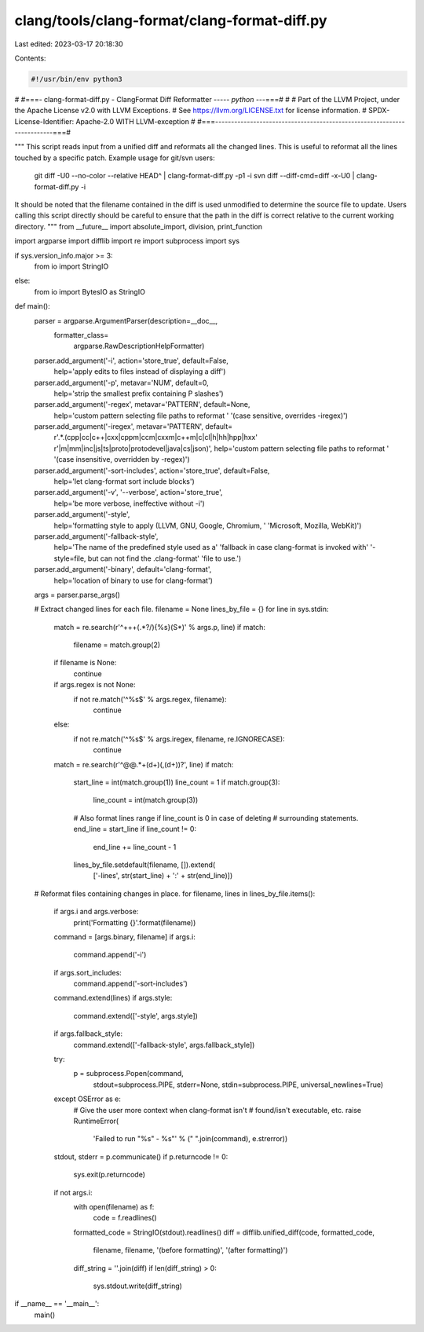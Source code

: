 clang/tools/clang-format/clang-format-diff.py
=============================================

Last edited: 2023-03-17 20:18:30

Contents:

.. code-block:: py

    #!/usr/bin/env python3
#
#===- clang-format-diff.py - ClangFormat Diff Reformatter ----*- python -*--===#
#
# Part of the LLVM Project, under the Apache License v2.0 with LLVM Exceptions.
# See https://llvm.org/LICENSE.txt for license information.
# SPDX-License-Identifier: Apache-2.0 WITH LLVM-exception
#
#===------------------------------------------------------------------------===#

"""
This script reads input from a unified diff and reformats all the changed
lines. This is useful to reformat all the lines touched by a specific patch.
Example usage for git/svn users:

  git diff -U0 --no-color --relative HEAD^ | clang-format-diff.py -p1 -i
  svn diff --diff-cmd=diff -x-U0 | clang-format-diff.py -i

It should be noted that the filename contained in the diff is used unmodified
to determine the source file to update. Users calling this script directly
should be careful to ensure that the path in the diff is correct relative to the
current working directory.
"""
from __future__ import absolute_import, division, print_function

import argparse
import difflib
import re
import subprocess
import sys

if sys.version_info.major >= 3:
    from io import StringIO
else:
    from io import BytesIO as StringIO


def main():
  parser = argparse.ArgumentParser(description=__doc__,
                                   formatter_class=
                                           argparse.RawDescriptionHelpFormatter)
  parser.add_argument('-i', action='store_true', default=False,
                      help='apply edits to files instead of displaying a diff')
  parser.add_argument('-p', metavar='NUM', default=0,
                      help='strip the smallest prefix containing P slashes')
  parser.add_argument('-regex', metavar='PATTERN', default=None,
                      help='custom pattern selecting file paths to reformat '
                      '(case sensitive, overrides -iregex)')
  parser.add_argument('-iregex', metavar='PATTERN', default=
                      r'.*\.(cpp|cc|c\+\+|cxx|cppm|ccm|cxxm|c\+\+m|c|cl|h|hh|hpp|hxx'
                      r'|m|mm|inc|js|ts|proto|protodevel|java|cs|json)',
                      help='custom pattern selecting file paths to reformat '
                      '(case insensitive, overridden by -regex)')
  parser.add_argument('-sort-includes', action='store_true', default=False,
                      help='let clang-format sort include blocks')
  parser.add_argument('-v', '--verbose', action='store_true',
                      help='be more verbose, ineffective without -i')
  parser.add_argument('-style',
                      help='formatting style to apply (LLVM, GNU, Google, Chromium, '
                      'Microsoft, Mozilla, WebKit)')
  parser.add_argument('-fallback-style',
                      help='The name of the predefined style used as a'
                      'fallback in case clang-format is invoked with'
                      '-style=file, but can not find the .clang-format'
                      'file to use.')
  parser.add_argument('-binary', default='clang-format',
                      help='location of binary to use for clang-format')
  args = parser.parse_args()

  # Extract changed lines for each file.
  filename = None
  lines_by_file = {}
  for line in sys.stdin:
    match = re.search(r'^\+\+\+\ (.*?/){%s}(\S*)' % args.p, line)
    if match:
      filename = match.group(2)
    if filename is None:
      continue

    if args.regex is not None:
      if not re.match('^%s$' % args.regex, filename):
        continue
    else:
      if not re.match('^%s$' % args.iregex, filename, re.IGNORECASE):
        continue

    match = re.search(r'^@@.*\+(\d+)(,(\d+))?', line)
    if match:
      start_line = int(match.group(1))
      line_count = 1
      if match.group(3):
        line_count = int(match.group(3))
      # Also format lines range if line_count is 0 in case of deleting
      # surrounding statements.
      end_line = start_line
      if line_count != 0:
        end_line += line_count - 1
      lines_by_file.setdefault(filename, []).extend(
          ['-lines', str(start_line) + ':' + str(end_line)])

  # Reformat files containing changes in place.
  for filename, lines in lines_by_file.items():
    if args.i and args.verbose:
      print('Formatting {}'.format(filename))
    command = [args.binary, filename]
    if args.i:
      command.append('-i')
    if args.sort_includes:
      command.append('-sort-includes')
    command.extend(lines)
    if args.style:
      command.extend(['-style', args.style])
    if args.fallback_style:
      command.extend(['-fallback-style', args.fallback_style])

    try:
      p = subprocess.Popen(command,
                           stdout=subprocess.PIPE,
                           stderr=None,
                           stdin=subprocess.PIPE,
                           universal_newlines=True)
    except OSError as e:
      # Give the user more context when clang-format isn't
      # found/isn't executable, etc.
      raise RuntimeError(
        'Failed to run "%s" - %s"' % (" ".join(command), e.strerror))

    stdout, stderr = p.communicate()
    if p.returncode != 0:
      sys.exit(p.returncode)

    if not args.i:
      with open(filename) as f:
        code = f.readlines()
      formatted_code = StringIO(stdout).readlines()
      diff = difflib.unified_diff(code, formatted_code,
                                  filename, filename,
                                  '(before formatting)', '(after formatting)')
      diff_string = ''.join(diff)
      if len(diff_string) > 0:
        sys.stdout.write(diff_string)

if __name__ == '__main__':
  main()


